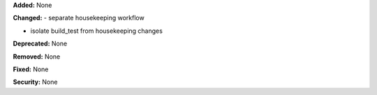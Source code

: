 **Added:** None

**Changed:** 
- separate housekeeping workflow

- isolate build_test from housekeeping changes

**Deprecated:** None

**Removed:** None

**Fixed:** None

**Security:** None
